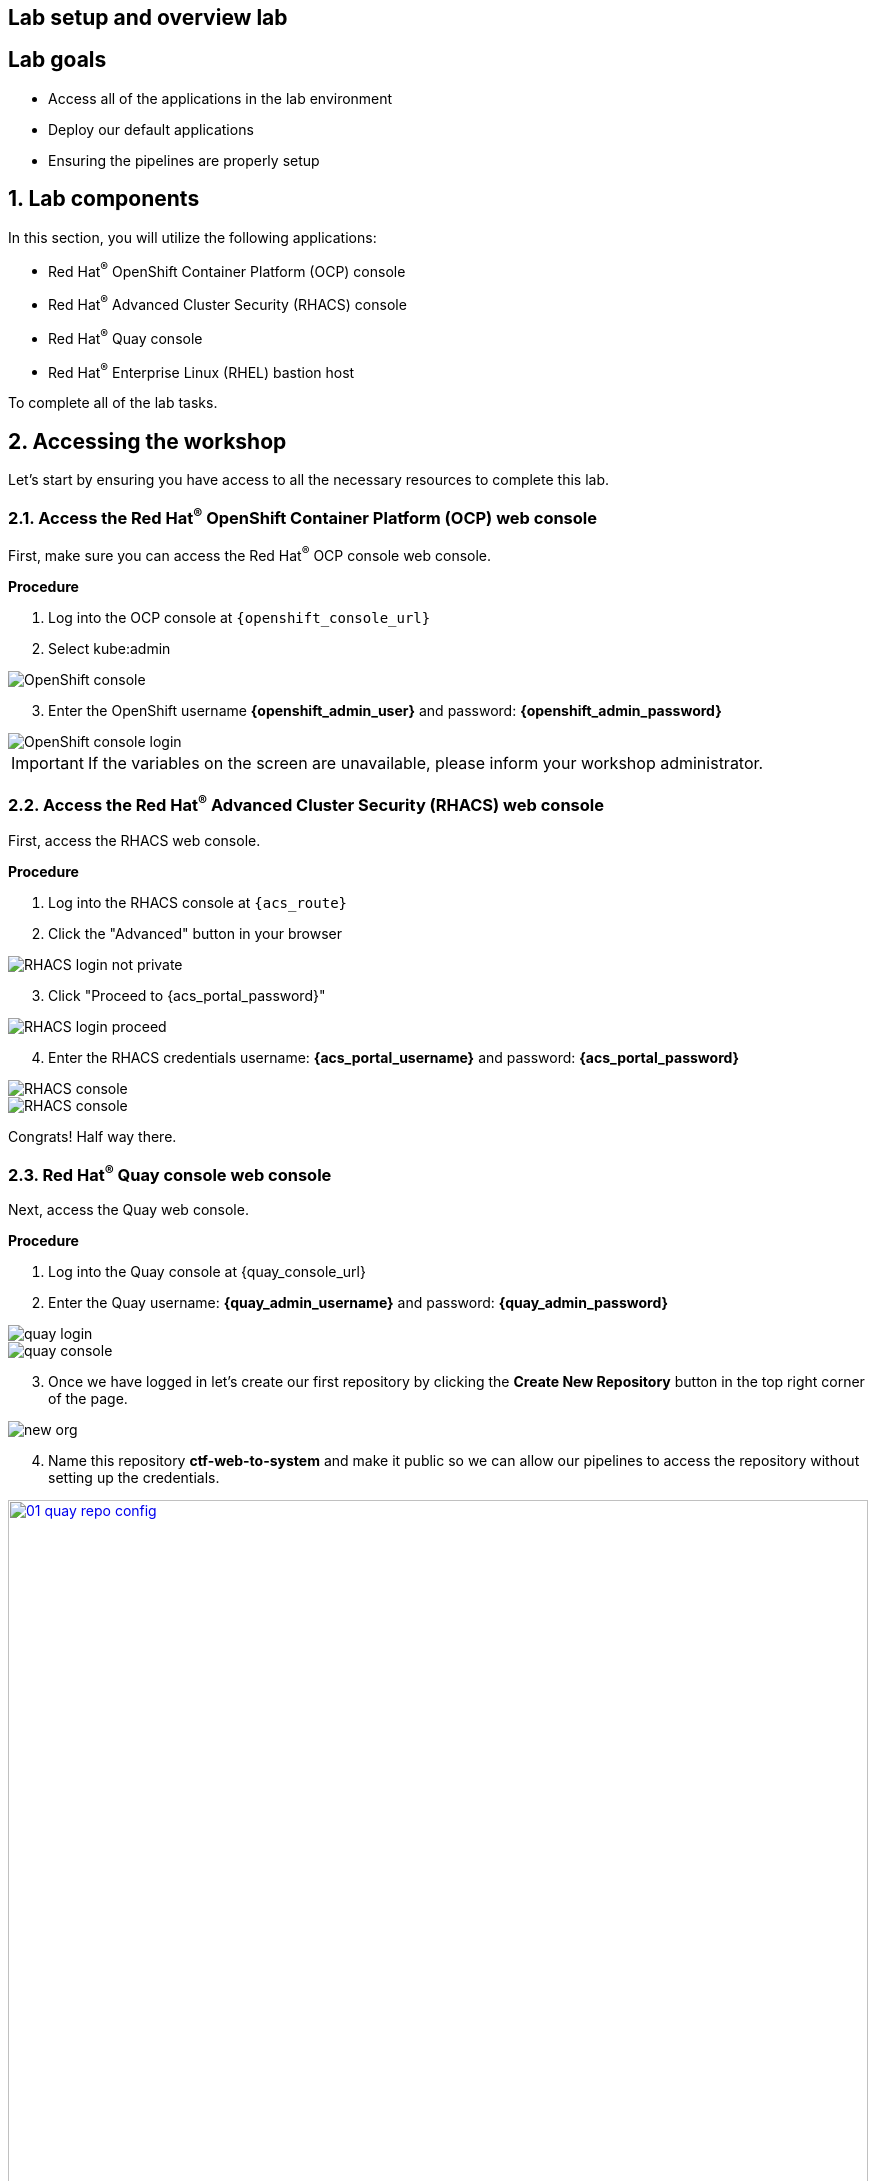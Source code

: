 :labname: Lab setup and overview

== {labname} lab

:numbered:

[source,bash,role="execute"]
[source,bash,role="copypaste copypaste-warning"]

== Lab goals
* Access all of the applications in the lab environment
* Deploy our default applications
* Ensuring the pipelines are properly setup

== Lab components

In this section, you will utilize the following applications:

* Red Hat^(R)^ OpenShift Container Platform (OCP) console
* Red Hat^(R)^ Advanced Cluster Security (RHACS) console
* Red Hat^(R)^ Quay console
* Red Hat^(R)^ Enterprise Linux (RHEL) bastion host 

To complete all of the lab tasks.

== Accessing the workshop

Let's start by ensuring you have access to all the necessary resources to complete this lab. 

=== Access the Red Hat^(R)^ OpenShift Container Platform (OCP) web console 

First, make sure you can access the Red Hat^(R)^ OCP console web console.

*Procedure*

[start=1]
. Log into the OCP console at `{openshift_console_url}`
. Select kube:admin

image::01-ocp-login-admin.png[OpenShift console]

[start=3]
. Enter the OpenShift username *{openshift_admin_user}* and password: *{openshift_admin_password}*

image::01-ocp-login-password.png[OpenShift console login]

IMPORTANT: If the variables on the screen are unavailable, please inform your workshop administrator.

=== Access the Red Hat^(R)^ Advanced Cluster Security (RHACS) web console 

First, access the RHACS web console.

*Procedure*

[start=1]
. Log into the RHACS console at `{acs_route}`
. Click the "Advanced" button in your browser

image::01-rhacs-advanced.png[RHACS login not private] 

[start=3]
. Click "Proceed to {acs_portal_password}"

image::01-rhacs-proceed.png[RHACS login proceed]

[start=4]
. Enter the RHACS credentials username: *{acs_portal_username}* and password: *{acs_portal_password}*

image::01-rhacs-login.png[RHACS console]

image::01-rhacs-console-dashboard.png[RHACS console]

====
Congrats! Half way there.
====

=== Red Hat^(R)^ Quay console web console 

Next, access the Quay web console.

*Procedure*

[start=1]
. Log into the Quay console at {quay_console_url}

. Enter the Quay username: *{quay_admin_username}* and password: *{quay_admin_password}*

image::01-quay-login.png[quay login]

image::01-quay-dashboard.png[quay console]

[start=3]

. Once we have logged in let's create our first repository by clicking the *Create New Repository* button in the top right corner of the page.

image::01-quay-new-repo.png[new org]

[start=4]

. Name this repository *ctf-web-to-system* and make it public so we can allow our pipelines to access the repository without setting up the credentials.

image::01-quay-repo-config.png[link=self, window=blank, width=100%, Create Quay Repo]

=== Login to the Red Hat^(R)^ Enterprise Linux (RHEL) bastion host 

In the final step we will get access to the OpenShift cluster and various CLI tools via the bastion host or *"Student VM"*.

*Procedure*

[start=1]
. Open up a local shell application (Iterm2, PuTTY, PowerShell, Warp)
. ssh into the bastion host using the following command: *ssh {bastion_ssh_user_name}@{bastion_public_hostname}*

*Sample input*
[source,bash]
----
ssh {bastion_ssh_user_name}@{bastion_public_hostname}
----

*Sample output*
[source,bash]
----
The authenticity of host bastion.4klh8.sandbox1150.opentlc.com (3.134.153.6) cant be established.
ED25519 key fingerprint is SHA256:g0H5C1vP1xNqhL7fp0HxMRDPgjgzuAdi3ZIyKQl1mPU.
This key is not known by any other names.
Are you sure you want to continue connecting (yes/no/[fingerprint])? yes
----

[start=3]
. Accept the connection by typing yes
. Input the lab-user password: *{bastion_ssh_password}*

image::01-ssh-logged-in.png[bastion login]

[start=5]
. Verify that the GUID variable is set correctly for your environment:

*Sample command*
[source,bash,role="execute"]
----
echo $GUID
----
*Sample output*
[source,bash]
----
ctzgs
----

[NOTE]
Your GUID should be a 4- or 5- character alphanumeric string.

== Quay setup

=== Download the "Juice Shop" application and push the container image to Quay via the Student VM

IMPORTANT: You will need to complete the following commands in the *Student VM*

For a simple task to demonstrate the functionality of Quay, we can pull an image from a public respository and then upload it to our newly created private registry. For this purpose we are going to use the ctf-web-to-system container image.

. First, let's export a few variable to make our life easier.

[source,sh,role=execute]
----
export QUAY_USER={quay_admin_password}
----

[start=2]
. Set the Quay URL variable but make to REMOVE the *https://*

[source,sh,role=execute]
----
export QUAY_URL={quay_console_url} #remove https://
----

[start=3]
. Using the terminal on the bastion host, login to quay using the Podman CLI as shown below:

[source,sh,role=execute]
----
podman login QUAY_URL
----

NOTE: Make sure to use the quay admin credentials (Username: *{quay_admin_username}* & password: *{quay_admin_password}*). You can create unique user and group credentials in Quay for proper segmentation. 

*Sample command*
[source,bash,role="execute"]
----
podman login $QUAY_URL
----

*Sample output*
[source,bash]
----
Username: quayadmin
Password:
Login Succeeded!
----

[start=2]
. Pull the Juice Shop container image with the following cli command:

[source,sh,role=execute]
----
podman pull quay.io/jechoisec/ctf-web-to-system-01
----

*Sample output*
[source,bash]
----
Trying to pull podman pull quay.io/jechoisec/ctf-web-to-system-01...
Getting image source signatures
Copying blob d3c894b5b2b0 done
Copying blob 960043b8858c done
Copying blob eebb06941f3e done
Copying blob 5c984a731132 done
Copying blob 02cd68c0cbf6 done
Copying blob ac1099dcb77c done
Copying blob b40161cd83fc done
Copying blob 46ba3f23f1d3 done
Copying blob 4fa131a1b726 done
Copying blob 5f367a3bfdcf done
Copying blob 9667fec0b471 done
Copying blob 9b509fdf4970 done
Copying blob 546ce7892922 done
Copying blob 20dd98444fbf done
Copying blob b25c8b834f22 done
Copying blob 83fba0af389a done
Copying blob 4c27f8a9a616 done
Copying blob 7cbc0c1e2e4c done
Copying blob c0a01ea16cdd done
Copying config f5857a0685 done
Writing manifest to image destination
WARNING: image platform (linux/arm64/v8) does not match the expected platform (linux/amd64)
f5857a06852012a8f7eb9b464eac419ec03d31e810b4d48ae1ea86131cd81475
----

. Now that you have a copy of the Juice Shop container image locally. Let's tag the image and push it to our private registry using the following commands:

[source,sh,role=execute]
----
podman tag quay.io/jechoisec/ctf-web-to-system-01 $QUAY_URL/$QUAY_USER/ctf-web-to-system:1.0
----

[source,sh,role=execute]
----
podman push $QUAY_URL/$QUAY_USER/ctf-web-to-system:1.0 --remove-signatures
----

. Once the image is successfully pushed, we can browse the Quay UI to validate it.

. Click on the *Repositories* button, and you will be taken to a screen that shows our original empty repository, and the newly created Juice Shop one.


== Demo application setup

This section will focus on downloading, and pushing an image to Red Hat Quay. This demo app will be the main focus throughout the roadshow. While there will be many other "Insecure" applications that will be deployed remember the "ctf-web-to-system" application will be the focus. 

=== Deploy the demo applications

Our insecure demo applications come from a variety of public GitHub repositories and sources.

[source,sh,subs="attributes",role=execute]
----
git clone https://github.com/mfosterrox/demo-apps.git roadshow-apps
export TUTORIAL_HOME="$(pwd)/roadshow-apps"
oc apply -f $TUTORIAL_HOME/kubernetes-manifests/ --recursive
----

[IMPORTANT]
You should see warnings
Warning: would violate PodSecurity "restricted:latest": unrestricted capabilities (container "ubi" must set securityContext.capabilities.drop=["ALL"]; container "ubi" must not include "SYS_ADMIN" in securityContext.capabilities.add), runAsNonRoot != true (pod or container "ubi" must set securityContext.runAsNonRoot=true), seccompProfile (pod or container "ubi" must set securityContext.seccompProfile.type to "RuntimeDefault" or "Localhost")

[NOTE] This command applies a plethora of manifests to your environment. The important part is that the deployments are up and running. Run the following command and ensure that the applications are up and running

[source,bash,role="execute"]
----
kubectl get deployments -l demo=roadshow -A
----

*Output*
```bash
NAMESPACE    NAME                    READY   UP-TO-DATE   AVAILABLE   AGE
backend      api-server              1/1     1            1           72m
default      adservice               1/1     1            1           67m
default      api-server              1/1     1            1           71m
default      cartservice             1/1     1            1           67m
default      checkoutservice         1/1     1            1           67m
default      ctf-web-to-system       1/1     1            1           72m
default      currencyservice         1/1     1            1           67m
default      emailservice            1/1     1            1           67m
default      frontend                1/1     1            1           71m
default      juice-shop              1/1     1            1           57m
default      loadgenerator           1/1     1            1           66m
default      paymentservice          1/1     1            1           66m
default      productcatalogservice   1/1     1            1           66m
default      rce                     1/1     1            1           71m
default      recommendationservice   1/1     1            1           66m
default      redis-cart              1/1     1            1           66m
default      reporting               1/1     1            1           71m
default      shippingservice         1/1     1            1           67m
frontend     asset-cache             1/1     1            1           71m
medical      reporting               1/1     1            1           71m
operations   jump-host               1/1     1            1           71m
payments     visa-processor          1/1     1            1           71m
```


[NOTE]
the main focus needs to be that the *ctf-web-to-system* application deployed properly. 

== Demo application pipeline setup

=== Update the pipeline yamls

sed -i 's|image: centos:8|image: quay-cw8nq.apps.cluster-cw8nq.sandbox1394.opentlc.com/quayadmin/ctf-web-to-system|g' $TUTORIAL_HOME/openshift-pipelines/tasks/rox-deployment-check-task.yml
sed -i 's|image: centos:8|image: quay-cw8nq.apps.cluster-cw8nq.sandbox1394.opentlc.com/quayadmin/ctf-web-to-system|g' $TUTORIAL_HOME/openshift-pipelines/tasks/rox-image-check-task.yml
sed -i 's|image: centos:8|image: quay-cw8nq.apps.cluster-cw8nq.sandbox1394.opentlc.com/quayadmin/ctf-web-to-system|g' $TUTORIAL_HOME/openshift-pipelines/tasks/rox-image-scan-task.yml

oc apply -f $TUTORIAL_HOME/kubernetes-manifests/ --recursive

== roxctl CLI verification

[source,sh,subs="attributes",role=execute]
----
export ROX_CENTRAL_ADDRESS={acs_route}
roxctl --insecure-skip-tls-verify -e "$ROX_CENTRAL_ADDRESS:443" central whoami
----

*Sample output*
[source,bash]
----
UserID:
	auth-token:718744a9-9548-488b-a8b9-07b2c59ea5e6
User name:
	anonymous bearer token "pipelines-ci-token" with roles [Admin] (jti: 718744a9-9548-488b-a8b9-07b2c59ea5e6, expires: 2025-04-03T15:15:06Z)
Roles:
	- Admin
Access:
	rw Access
	rw Administration
	rw Alert
	rw CVE
	rw Cluster
	rw Compliance
	rw Deployment
	rw DeploymentExtension
	rw Detection
	rw Image
	rw Integration
	rw K8sRole
	rw K8sRoleBinding
	rw K8sSubject
	rw Namespace
	rw NetworkGraph
	rw NetworkPolicy
	rw Node
	rw Secret
	rw ServiceAccount
	rw VulnerabilityManagementApprovals
	rw VulnerabilityManagementRequests
	rw WatchedImage
	rw WorkflowAdministration
----

= Navigating the RHACS Console

In this section, you familiarize yourself with the RHACS portal, including its tabs, search capabilities and dashboard functionality.

Head to the RHACS web console from the course introduction lab. If you do not have access, please repeat the steps in the first lab titled "Access the RHACS Console."

== The 4 Main Dashboard Sections
The RHACS dashboard has four main sections:

[start=1]
. Top Bar
. Global search
. Navigation menu
. Dashboard

image::01-dashboard-00.png[RHACS dashboard labelled]

=== Top Bar

The top bar contains the following functionality 
* Global Search
* Command-line tools
* Cluster Health
* Documentation
* API Reference
* Enable Dark/Light Mode
* Logged-in user account

[NOTE]
The top bar is available in EVERY tab and displayed when accessing the RHACS console.

=== Global Search

image::01-dashboard-01.png[RHACS global search]

==== Searching and filtering

The ability to instantly find resources is essential to safeguard your cluster. Utilize the RHACS search feature to find relevant resources faster. 

For example, you can use it to find deployments exposed to a newly published CVE or all deployments with external network exposure.

.Search syntax
A search query consists of two parts:

* An attribute that identifies the resource type you want to search for.
* A search term that finds the matching resource.

*For example,* to find all violations in the visa-processor deployment, the search query is Deployment:visa-processor. In this search query, Deployment is the attribute, and visa-processor is the search term.

image::01-dashboard-02.png[RHACS search visa]

==== Using local page filtering
You can use local page filtering from within all views in the RHACS portal. Local page filtering works similarly to the global search, but only relevant attributes are available. You can select the search bar to show all available attributes for a specific view.

==== Common search queries
Here are some common search queries you can run with Red Hat Advanced Cluster Security for Kubernetes.

[start=1]
. Finding deployments that are affected by a specific CVE

[cols="2,2"]  
|=== 
|*Query*
|*Example*
|CVE:<CVE_number>
|CVE:CVE-2018-11776
|===

[start=2]
. Finding privileged running deployments

[cols="2,2"]
|=== 
|*Query*
|*Example*
|Privileged:<true_or_false>
|Privileged:true
|===

[start=3]
. Finding deployments that have external network exposure

[cols="2,2"]
|=== 
|*Query*
|*Example*
|Exposure Level:<level>
|Exposure Level:External
|===

[NOTE]
There are plenty more local and global search examples in the link:https://docs.openshift.com/acs/operating/search-filter.html[RHACS documentation] 

=== Navigation Menu

image::01-dashboard-03.png[RHACS navigation]

The left-hand navigation menu provides access to each of the security use cases, as well as product configuration to integrate RHACS with your existing tooling.
The navigation menu has the following items:

* *Dashboard*: Summary view of your environment
* *Network Graph*: Configured and actual network flows and the creation of Network Policies to implement network segmentation
* *Violations*: Events that do not match the defined security policies
* *Compliance*: Several industry and regulatory security standards, such as PCI DSS
* *Vulnerability Management*: Information about known vulnerabilities affecting your environment, including deployed workloads and infrastructure, risk acceptance and reporting.
* *Configuration Management*: Identification of potential misconfigurations that can lead to security issues
* *Risk*: Risks affecting your environment, such as suspicious executions
* *Platform Configuration*: RHACS configuration, policy management and integration details, including;
** *Clusters*
** *Policy Management*
** *Integrations*
** *Access Control*
** *System Configuration*
** *System Health*

This course follows the pattern of the major use cases, but in the order of most common to least common, starting with the *Main Dashboard* and moving to the *Vulnerability Management* tab next.

=== Dashboard

The Red Hat Advanced Cluster Security for Kubernetes (RHACS) Dashboard provides quick access to the data you need. It contains additional navigation shortcuts and actionable widgets that are easy to filter and customize so that you can focus on the data that matters most to you. You can view information about levels of risk in your environment, compliance status, policy violations, and common vulnerabilities and exposures (CVEs) in images.

image::01-dashboard-04.png[RHACS main dashboard]

[NOTE]
When you open the RHACS portal for the first time, the Dashboard might be empty. After you deploy Sensor in at least one cluster, the Dashboard reflects the status of your environment.

== Navigating the Main Dashboard

The main Dashboard is your place to look at the vulnerabilities, risk, compliance, and policy violations across your clusters and namespaces. This section addresses all of the functionality in the main Dashboard to help you navigate it more effectively in the future.

Lets start by breaking the Dashboard down into sections.

=== The Three Dashboard Sections

The three core dashboard components are as follows
[start=1]
. The Status Bar
. The Dashboard Filter
. The Actionable Widgets

image::01-dashboard-05.png[RHACS dashboard numbered]

=== The Status Bar

The Status Bar provides at-a-glance numerical counters for critical resources. The counters reflect what is visible with your current access scope, defined by the roles associated with your user profile. These counters are clickable, providing fast access to the desired list view pages as follows:

[cols="1,2"]
|===
|*Counter*|*Destination*
|Clusters|Platform Configuration → Clusters
|Nodes|Configuration Management → Application & Infrastructure → Nodes
|Violations|Violations main menu
|Deployments|Configuration Management → Application & Infrastructure → Deployments
|Images|Vulnerability Management → Dashboard → Images
|Secrets|Configuration Management → Application & Infrastructure → Secrets
|===
=== The Dashboard Filter
The Dashboard includes a top-level filter that applies simultaneously to all widgets. You can select clusters and one or more namespaces within selected clusters. *When no clusters or namespaces are selected, the view automatically switches to All*. Any change to the filter is immediately reflected by all widgets, limiting the data they present to the selected scope. 

[NOTE]
The Dashboard filter does not affect the Status Bar.

image::01-dashboard-06.png[RHACS dashboard filter]

=== Actionable widgets
The following sections describe the actionable widgets available in the Dashboard. There are six in total, and they cannot be set for future use. 

==== Policy violations by severity

image::01-widget-00.png[policy violations]

This widget shows the distribution of violations across severity levels for the Dashboard-filtered scope. Clicking a severity level in the chart takes you to the Violations page, filtered for that severity and scope. It also lists the three most recent violations of a Critical level policy within the scope you defined in the Dashboard filter. Clicking a specific violation takes you directly to the Violations detail page for that violation.

==== Images at most risk

image::01-widget-01.png[Images at most risk]

This widget lists the top six vulnerable images within the Dashboard-filtered scope, sorted by their computed risk priority and the number of critical and important CVEs they contain. Click on an image name directly on the Image Findings page under Vulnerability Management. Use the Options menu to focus on fixable CVEs or further focus on active images.

When clusters or namespaces have been selected in the Dashboard filter, the data displayed is already filtered to active images or images used by deployments within the filtered scope.

==== Deployments at most risk

image::01-widget-02.png[deployments at most risk]

This widget provides information about the top deployments at risk in your environment. It displays additional information, such as the resource location (cluster and namespace) and the risk priority score. Additionally, you can click on a deployment to view risk information about the Deployment; for example, its policy violations and vulnerabilities.

==== Aging images

image::01-widget-03.png[Aging images]

Older images present a higher security risk because they can contain vulnerabilities that have already been addressed. If older images are active, they can expose deployments to exploits. This widget can quickly assess your security posture and identify offending images. You can use the default ranges or customize the age intervals with your values. You can view both inactive and active images or use the Dashboard filter to focus on a particular area for active images. You can then click on an age group in this widget to view only those images in the Vulnerability Management → Images page.

==== Policy violations by category

image::01-widget-04.png[Policy violations]

This widget can help you gain insights into your organizations challenges in complying with security policies by analyzing which types of policies are violated more than others. The widget shows the five policy categories of highest interest. Explore the Options menu for different ways to slice the data. You can filter the data to focus exclusively on deployment or runtime violations.

You can also change the sorting mode. By default, the data is sorted by the number of violations within the highest severity first. Therefore, all categories with critical policies will appear before those without. The other sorting mode considers the total number of violations regardless of severity. Because some categories contain no necessary policies (for example, "Docker CIS"), the two sorting modes can provide significantly different views, offering additional insight.

Click on a severity level at the bottom of the Graph to include or exclude that level from the data. Selecting different severity levels can result in another top-five selection or ranking order. Data is filtered to the chosen scope by the Dashboard filter.

==== compliance by standard
image::01-widget-05.png[Compliance ]
You can use the compliance by the standard widget with the Dashboard filter to focus on areas that matter most to you. Depending on sort order, the widget lists the top or bottom six compliance benchmarks. Select Options to sort by the coverage percentage. Click on one of the benchmark labels or graphs to go directly to the Compliance Controls page, filtered by the Dashboard scope and the selected benchmark.

[NOTE] You must perform a compliance scan for any information to show up in the widget. Clicking the widget will take you to the compliance dashboard, where you can scan the environment.

== Summary

Congratulations!

You should now be able to navigate the main RHACS dashboard effectively. Lets take a look at more use cases in the next section.

Please continue to the Vulnerability Management lab.